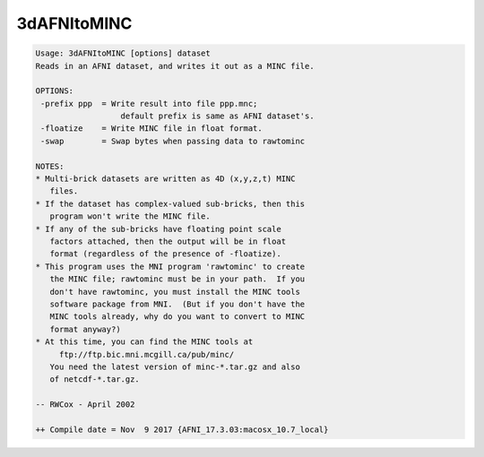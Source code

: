 ************
3dAFNItoMINC
************

.. _3dAFNItoMINC:

.. contents:: 
    :depth: 4 

.. code-block:: none

    Usage: 3dAFNItoMINC [options] dataset
    Reads in an AFNI dataset, and writes it out as a MINC file.
    
    OPTIONS:
     -prefix ppp  = Write result into file ppp.mnc;
                      default prefix is same as AFNI dataset's.
     -floatize    = Write MINC file in float format.
     -swap        = Swap bytes when passing data to rawtominc
    
    NOTES:
    * Multi-brick datasets are written as 4D (x,y,z,t) MINC
       files.
    * If the dataset has complex-valued sub-bricks, then this
       program won't write the MINC file.
    * If any of the sub-bricks have floating point scale
       factors attached, then the output will be in float
       format (regardless of the presence of -floatize).
    * This program uses the MNI program 'rawtominc' to create
       the MINC file; rawtominc must be in your path.  If you
       don't have rawtominc, you must install the MINC tools
       software package from MNI.  (But if you don't have the
       MINC tools already, why do you want to convert to MINC
       format anyway?)
    * At this time, you can find the MINC tools at
         ftp://ftp.bic.mni.mcgill.ca/pub/minc/
       You need the latest version of minc-*.tar.gz and also
       of netcdf-*.tar.gz.
    
    -- RWCox - April 2002
    
    ++ Compile date = Nov  9 2017 {AFNI_17.3.03:macosx_10.7_local}

